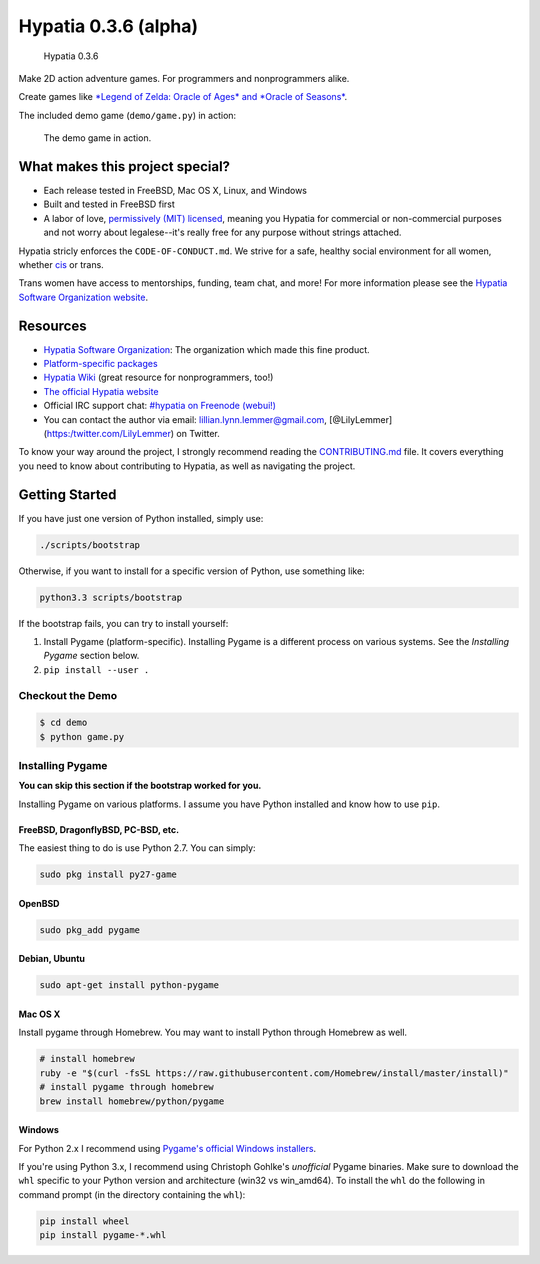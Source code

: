 Hypatia 0.3.6 (alpha)
=====================

.. figure:: http://engine.hypatia.software/assets/logotype-dark.png
   :alt: Hypatia 0.3.6

   Hypatia 0.3.6

|GitHub license| |PyPI Version| |Travis| |Code Climate| |PyPI
Popularity| |Bountysource| |Donate with Paypal|

Make 2D action adventure games. For programmers and nonprogrammers
alike.

Create games like `*Legend of Zelda: Oracle of Ages* and *Oracle of
Seasons* <http://en.wikipedia.org/wiki/The_Legend_of_Zelda:_Oracle_of_Seasons_and_Oracle_of_Ages>`__.

The included demo game (``demo/game.py``) in action:

.. figure:: http://engine.hypatia.software/assets/demo-2015-11-07.gif
   :alt: The demo game in action.

   The demo game in action.

What makes this project special?
--------------------------------

-  Each release tested in FreeBSD, Mac OS X, Linux, and Windows
-  Built and tested in FreeBSD first
-  A labor of love, `permissively (MIT) licensed <./LICENSE>`__, meaning
   you Hypatia for commercial or non-commercial purposes and not worry
   about legalese--it's really free for any purpose without strings
   attached.

Hypatia stricly enforces the ``CODE-OF-CONDUCT.md``. We strive for a
safe, healthy social environment for all women, whether
`cis <https://en.wikipedia.org/wiki/Cisgender>`__ or trans.

Trans women have access to mentorships, funding, team chat, and more!
For more information please see the `Hypatia Software Organization
website <http://hypatia.software>`__.

Resources
---------

-  `Hypatia Software Organization <http://hypatia.software>`__: The
   organization which made this fine product.
-  `Platform-specific
   packages <http://hypatia-engine.github.io/get.html>`__
-  `Hypatia Wiki <http://hypatia-engine.github.io/wiki/>`__ (great
   resource for nonprogrammers, too!)
-  `The official Hypatia website <http://engine.hypatia.software>`__
-  Official IRC support chat: `#hypatia on Freenode
   (webui!) <http://webchat.freenode.net/?channels=hypatia>`__
-  You can contact the author via email: lillian.lynn.lemmer@gmail.com,
   [@LilyLemmer](https:/twitter.com/LilyLemmer) on Twitter.

To know your way around the project, I strongly recommend reading the
`CONTRIBUTING.md <./CONTRIBUTING.md>`__ file. It covers everything you
need to know about contributing to Hypatia, as well as navigating the
project.

Getting Started
---------------

If you have just one version of Python installed, simply use:

.. code:: shell

    ./scripts/bootstrap

Otherwise, if you want to install for a specific version of Python, use
something like:

.. code:: shell

    python3.3 scripts/bootstrap

If the bootstrap fails, you can try to install yourself:

1. Install Pygame (platform-specific). Installing Pygame is a different
   process on various systems. See the *Installing Pygame* section
   below.
2. ``pip install --user .``

Checkout the Demo
~~~~~~~~~~~~~~~~~

.. code:: shell

    $ cd demo
    $ python game.py

Installing Pygame
~~~~~~~~~~~~~~~~~

**You can skip this section if the bootstrap worked for you.**

Installing Pygame on various platforms. I assume you have Python
installed and know how to use ``pip``.

FreeBSD, DragonflyBSD, PC-BSD, etc.
^^^^^^^^^^^^^^^^^^^^^^^^^^^^^^^^^^^

The easiest thing to do is use Python 2.7. You can simply:

.. code:: shell

    sudo pkg install py27-game

OpenBSD
^^^^^^^

.. code:: shell

    sudo pkg_add pygame

Debian, Ubuntu
^^^^^^^^^^^^^^

.. code:: shell

    sudo apt-get install python-pygame

Mac OS X
^^^^^^^^

Install pygame through Homebrew. You may want to install Python through
Homebrew as well.

.. code:: shell

    # install homebrew
    ruby -e "$(curl -fsSL https://raw.githubusercontent.com/Homebrew/install/master/install)"
    # install pygame through homebrew
    brew install homebrew/python/pygame

Windows
^^^^^^^

For Python 2.x I recommend using `Pygame's official Windows
installers <http://www.pygame.org/download.shtml>`__.

If you're using Python 3.x, I recommend using Christoph Gohlke's
*unofficial* Pygame binaries. Make sure to download the ``whl`` specific
to your Python version and architecture (win32 vs win\_amd64). To
install the ``whl`` do the following in command prompt (in the directory
containing the ``whl``):

.. code:: shell

    pip install wheel
    pip install pygame-*.whl

.. |GitHub license| image:: https://img.shields.io/github/license/hypatia-software-organization/hypatia-engine.svg?style=flat-square
   :target: https://raw.githubusercontent.com/hypatia-software-organization/hypatia-engine/master/LICENSE
.. |PyPI Version| image:: https://img.shields.io/pypi/v/hypatia_engine.svg?style=flat-square
   :target: https://pypi.python.org/pypi/hypatia_engine/
.. |Travis| image:: https://img.shields.io/travis/hypatia-software-organization/hypatia-engine.svg?style=flat-square
   :target: https://travis-ci.org/hypatia-software-organization/hypatia-engine
.. |Code Climate| image:: https://img.shields.io/codeclimate/github/lillian-lemmer/hypatia.svg?style=flat-square
   :target: https://codeclimate.com/github/hypatia-software-organization/hypatia-engine
.. |PyPI Popularity| image:: https://img.shields.io/pypi/dm/hypatia_engine.svg?style=flat-square
   :target: https://pypi.python.org/pypi/hypatia_engine/
.. |Bountysource| image:: https://img.shields.io/bountysource/team/hypatia-engine/activity.svg?style=flat-square
   :target: https://www.bountysource.com/teams/hypatia-software-org
.. |Donate with Paypal| image:: https://img.shields.io/badge/paypal-donate-ff69b4.svg?style=flat-square
   :target: https://www.paypal.com/cgi-bin/webscr?cmd=_s-xclick&hosted_button_id=ZU5EVKVY2DX2S


